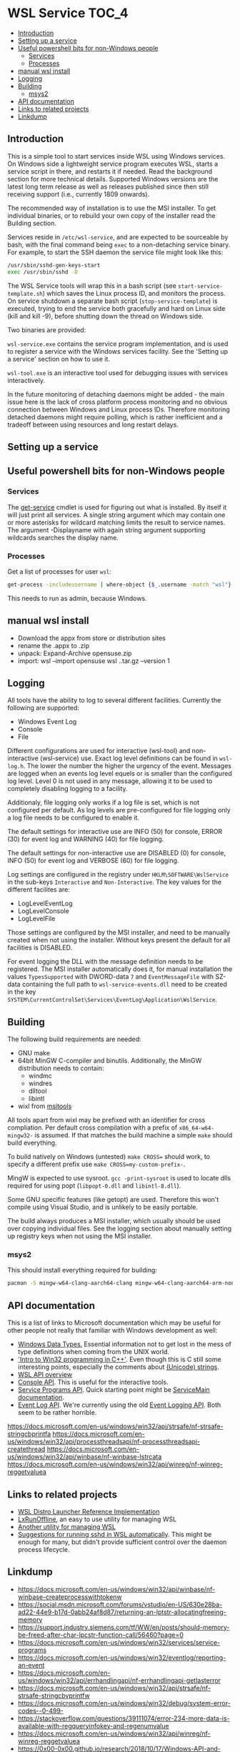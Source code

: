 * WSL Service                                                         :TOC_4:
  - [[#introduction][Introduction]]
  - [[#setting-up-a-service][Setting up a service]]
  - [[#useful-powershell-bits-for-non-windows-people][Useful powershell bits for non-Windows people]]
    - [[#services][Services]]
    - [[#processes][Processes]]
  - [[#manual-wsl-install][manual wsl install]]
  - [[#logging][Logging]]
  - [[#building][Building]]
    - [[#msys2][msys2]]
  - [[#api-documentation][API documentation]]
  - [[#links-to-related-projects][Links to related projects]]
  - [[#linkdump][Linkdump]]

** Introduction
This is a simple tool to start services inside WSL using Windows services. On Windows side a lightweight service program executes WSL, starts a service script in there, and restarts it if needed. Read the background section for more technical details. Supported Windows versions are the latest long term release as well as releases published since then still receiving support (i.e., currently 1809 onwards).

The recommended way of installation is to use the MSI installer. To get individual binaries, or to rebuild your own copy of the installer read the Building section.

Services reside in =/etc/wsl-service=, and are expected to be sourceable by bash, with the final command being =exec= to a non-detaching service binary. For example, to start the SSH daemon the service file might look like this:

#+BEGIN_SRC sh
/usr/sbin/sshd-gen-keys-start
exec /usr/sbin/sshd -D
#+END_SRC

The WSL Service tools will wrap this in a bash script (see =start-service-template.sh=) which saves the Linux process ID, and monitors the process. On service shutdown a separate bash script (=stop-service-template=) is executed, trying to end the service both gracefully and hard on Linux side (kill and kill -9), before shutting down the thread on Windows side.

Two binaries are provided:

=wsl-service.exe= contains the service program implementation, and is used to register a service with the Windows services facility. See the 'Setting up a service' section on how to use it.

=wsl-tool.exe= is an interactive tool used for debugging issues with services interactively.

In the future monitoring of detaching daemons might be added - the main issue here is the lack of cross platform process monitoring and no obvious connection between Windows and Linux process IDs. Therefore monitoring detached daemons might require polling, which is rather inefficient and a tradeoff between using resources and long restart delays.

** Setting up a service

** Useful powershell bits for non-Windows people
*** Services

The [[https://learn.microsoft.com/en-us/powershell/module/microsoft.powershell.management/get-service][get-service]] cmdlet is used for figuring out what is installed. By itself it will just print all services. A single string argument which may contain one or more asterisks for wildcard matching limits the result to service names. The argument -Displayname with again string argument supporting wildcards searches the display name.

*** Processes

Get a list of processes for user =wsl=:

#+BEGIN_SRC sh
get-process -includeusername | where-object {$_.username -match "wsl"}
#+END_SRC

This needs to run as admin, because Windows.

** manual wsl install

- Download the appx from store or distribution sites
- rename the .appx to .zip
- unpack: Expand-Archive opensuse.zip
- import:  wsl --import opensuse wsl\opensuse .\opensuse\install.tar.gz --version 1

** Logging

All tools have the ability to log to several different facilities. Currently the following are supported:

- Windows Event Log
- Console
- File

Different configurations are used for interactive (wsl-tool) and non-interactive (wsl-service) use. Exact log level definitions can be found in =wsl-log.h=. The lower the number the higher the urgency of the event. Messages are logged when an events log level equels or is smaller than the configured log level. Level 0 is not used in any message, allowing it to be used to completely disabling logging to a facility.

Additionaly, file logging only works if a log file is set, which is not configured per default. As log levels are pre-configured for file logging only a log file needs to be configured to enable it.


The default settings for interactive use are INFO (50) for console, ERROR (30) for event log and WARNING (40) for file logging.

The default settings for non-interactive use are DISABLED (0) for console, INFO (50) for event log and VERBOSE (60) for file logging.

Log settings are configured in the registry under =HKLM\SOFTWARE\WslService= in the sub-keys =Interactive= and =Non-Interactive=. The key values for the different facilites are:

- LogLevelEventLog
- LogLevelConsole
- LogLevelFile

Those settings are configured by the MSI installer, and need to be manually created when not using the installer. Without keys present the default for all facilities is DISABLED.

For event logging the DLL with the message definition needs to be registered. The MSI installer automatically does it, for manual installation the values =TypesSupported= with DWORD-data =7= and =EventMessageFile= with SZ-data containing the full path to =wsl-service-events.dll= need to be created in the key =SYSTEM\CurrentControlSet\Services\EventLog\Application\WslService=.

** Building

The following build requirements are needed:

- GNU make
- 64bit MinGW C-compiler and binutils. Additionally, the MinGW distribution needs to contain:
  - windmc
  - windres
  - dlltool
  - libintl
- wixl from [[https://wiki.gnome.org/msitools][msitools]]

All tools apart from wixl may be prefixed with an identifier for cross compliation. Per default cross compilation with a prefix of =x86_64-w64-mingw32-= is assumed. If that matches the build machine a simple =make= should build everything.

To build natively on Windows (untested) =make CROSS== should work, to specify a different prefix use =make CROSS=my-custom-prefix-=.

MingW is expected to use sysroot. =gcc -print-sysroot= is used to locate dlls required for using popt (=libpopt-0.dll= and =libintl-8.dll=).

Some GNU specific features (like getopt) are used. Therefore this won't compile using Visual Studio, and is unlikely to be easily portable.

The build always produces a MSI installer, which usually should be used over copying individual files. See the logging section about manually setting up registry keys when not using the MSI installer.

*** msys2

This should install everything required for building:

#+BEGIN_SRC bash
pacman -S mingw-w64-clang-aarch64-clang mingw-w64-clang-aarch64-arm-none-eabi-binutils
#+END_SRC

** API documentation

This is a list of links to Microsoft documentation which may be useful for other people not really that familiar with Windows development as well:

- [[https://docs.microsoft.com/en-us/windows/win32/winprog/windows-data-types][Windows Data Types.]] Essential information not to get lost in the mess of type definitions when coming from the UNIX world.
- [[https://docs.microsoft.com/en-us/windows/win32/learnwin32/introduction-to-windows-programming-in-c--]['Intro to Win32 programming in C++']]. Even though this is C still some interesting points, especially the comments about [[https://docs.microsoft.com/en-us/windows/win32/learnwin32/working-with-strings][(Unicode) strings]].
- [[https://docs.microsoft.com/en-us/windows/win32/api/wslapi/][WSL API overview]]
- [[https://docs.microsoft.com/en-us/windows/console/console-functions][Console API]]. This is useful for the interactive tools.
- [[https://docs.microsoft.com/en-us/windows/win32/services/service-programs][Service Programs API]]. Quick starting point might be [[https://docs.microsoft.com/en-us/windows/win32/services/service-servicemain-function][ServiceMain documentation]].
- [[https://docs.microsoft.com/en-us/windows/win32/wes/windows-event-log][Event Log API]]. We're currently using the old [[https://docs.microsoft.com/en-us/windows/win32/eventlog/event-logging][Event Logging API]]. Both seem to be rather horrible.

https://docs.microsoft.com/en-us/windows/win32/api/strsafe/nf-strsafe-stringcbprintfa
https://docs.microsoft.com/en-us/windows/win32/api/processthreadsapi/nf-processthreadsapi-createthread
https://docs.microsoft.com/en-us/windows/win32/api/winbase/nf-winbase-lstrcata
https://docs.microsoft.com/en-us/windows/win32/api/winreg/nf-winreg-reggetvaluea

** Links to related projects

- [[https://github.com/Microsoft/WSL-distrolauncher][WSL Distro Launcher Reference Implementation]]
- [[https://github.com/DDoSolitary/LxRunOffline][LxRunOffline]], an easy to use utility for managing WSL
- [[https://github.com/yuk7/wsldl][Another utility for managing WSL]]
- [[https://gist.github.com/dentechy/de2be62b55cfd234681921d5a8b6be11][Suggestions for running sshd in WSL automatically]]. This might be enough for many, but didn't provide sufficient control over the daemon process lifecycle.

** Linkdump
- https://docs.microsoft.com/en-us/windows/win32/api/winbase/nf-winbase-createprocesswithtokenw
- https://social.msdn.microsoft.com/forums/vstudio/en-US/630e28ba-ad22-44e9-b17d-0abb24af8d87/returning-an-lptstr-allocatingfreeing-memory
- https://support.industry.siemens.com/tf/WW/en/posts/should-memory-be-freed-after-char-lpcstr-function-call/56460?page=0
- https://docs.microsoft.com/en-us/windows/win32/services/service-programs
- https://docs.microsoft.com/en-us/windows/win32/eventlog/reporting-an-event
- https://docs.microsoft.com/en-us/windows/win32/api/errhandlingapi/nf-errhandlingapi-getlasterror
- https://docs.microsoft.com/en-us/windows/win32/api/strsafe/nf-strsafe-stringcbvprintfw
- https://docs.microsoft.com/en-us/windows/win32/debug/system-error-codes--0-499-
- https://stackoverflow.com/questions/39111074/error-234-more-data-is-available-with-regqueryinfokey-and-regenumvalue
- https://docs.microsoft.com/en-us/windows/win32/api/winreg/nf-winreg-reggetvaluea
- https://0x00-0x00.github.io/research/2018/10/17/Windows-API-and-Impersonation-Part1.html
- https://0x00-0x00.github.io/research/2018/10/21/Windows-API-And-Impersonation-Part-2.html
- https://docs.microsoft.com/en-us/windows/win32/api/securitybaseapi/nf-securitybaseapi-impersonateanonymoustoken
- https://serverfault.com/questions/562905/unexpected-anonymous-login-in-windows-security-logs
- https://docs.microsoft.com/en-us/powershell/module/microsoft.powershell.management/new-service?view=powershell-6
- https://docs.microsoft.com/en-us/powershell/module/microsoft.powershell.security/get-credential?view=powershell-6
